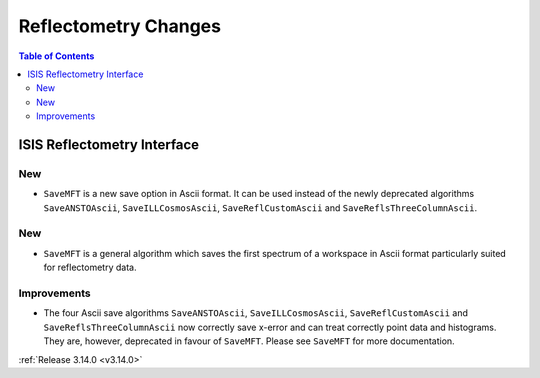 =====================
Reflectometry Changes
=====================

.. contents:: Table of Contents
   :local:


ISIS Reflectometry Interface
----------------------------

New
###

- ``SaveMFT`` is a new save option in Ascii format. It can be used instead of the newly deprecated algorithms ``SaveANSTOAscii``, ``SaveILLCosmosAscii``, ``SaveReflCustomAscii`` and ``SaveReflsThreeColumnAscii``.

New
###

* ``SaveMFT`` is a general algorithm which saves the first spectrum of a workspace in Ascii format particularly suited for reflectometry data.

Improvements
############

- The four Ascii save algorithms ``SaveANSTOAscii``, ``SaveILLCosmosAscii``, ``SaveReflCustomAscii`` and ``SaveReflsThreeColumnAscii`` now correctly save x-error and can treat correctly point data and histograms. They are, however, deprecated in favour of ``SaveMFT``. Please see ``SaveMFT`` for more documentation.

:ref:`Release 3.14.0 <v3.14.0>`
